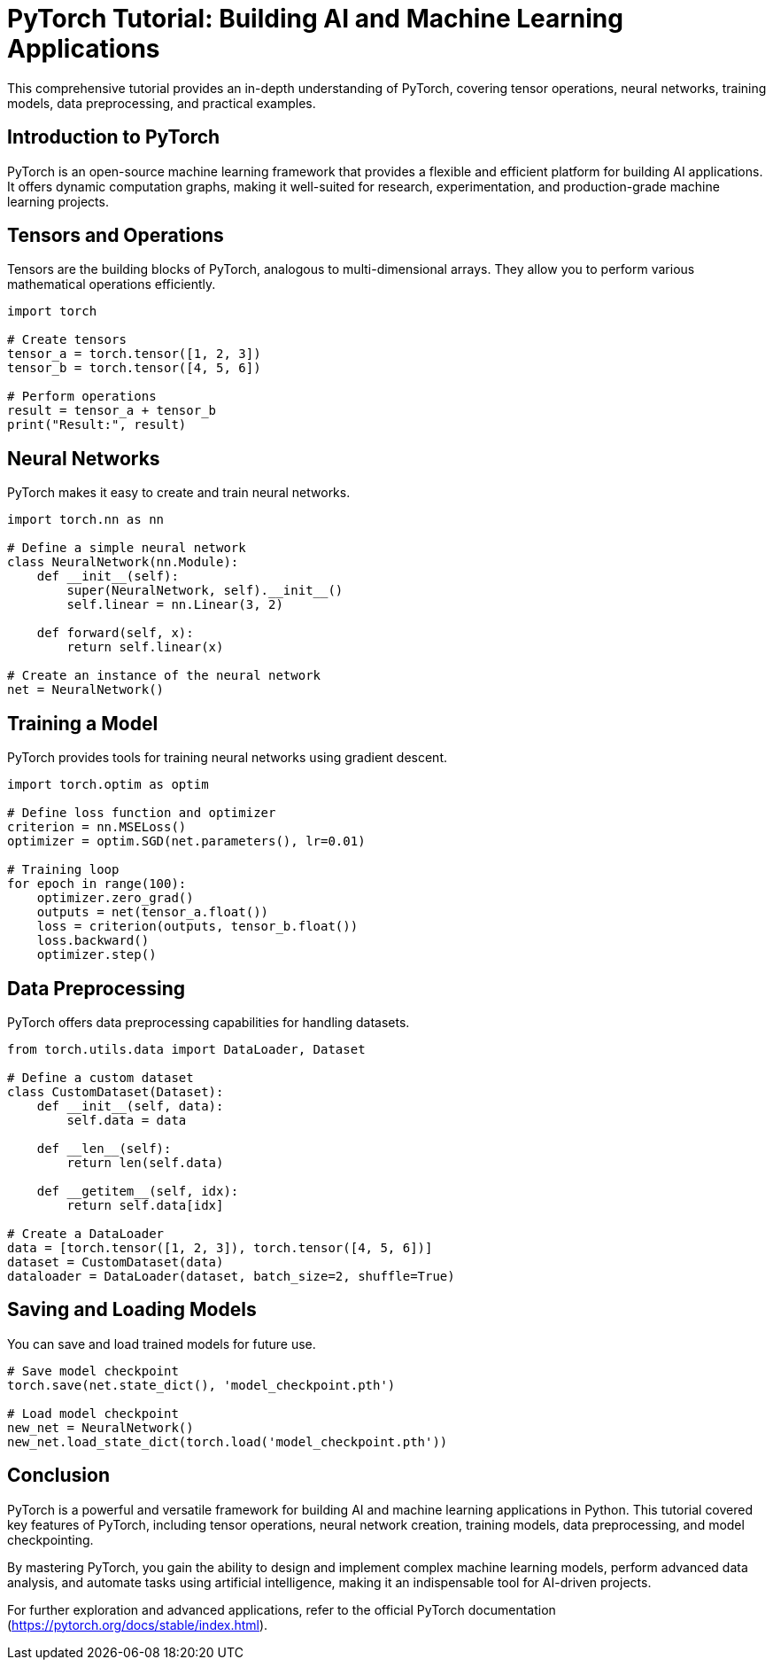 = PyTorch Tutorial: Building AI and Machine Learning Applications

This comprehensive tutorial provides an in-depth understanding of PyTorch, covering tensor operations, neural networks, training models, data preprocessing, and practical examples.

== Introduction to PyTorch

PyTorch is an open-source machine learning framework that provides a flexible and efficient platform for building AI applications. It offers dynamic computation graphs, making it well-suited for research, experimentation, and production-grade machine learning projects.

== Tensors and Operations

Tensors are the building blocks of PyTorch, analogous to multi-dimensional arrays. They allow you to perform various mathematical operations efficiently.

[source,python]
----
import torch

# Create tensors
tensor_a = torch.tensor([1, 2, 3])
tensor_b = torch.tensor([4, 5, 6])

# Perform operations
result = tensor_a + tensor_b
print("Result:", result)
----

== Neural Networks

PyTorch makes it easy to create and train neural networks.

[source,python]
----
import torch.nn as nn

# Define a simple neural network
class NeuralNetwork(nn.Module):
    def __init__(self):
        super(NeuralNetwork, self).__init__()
        self.linear = nn.Linear(3, 2)

    def forward(self, x):
        return self.linear(x)

# Create an instance of the neural network
net = NeuralNetwork()
----

== Training a Model

PyTorch provides tools for training neural networks using gradient descent.

[source,python]
----
import torch.optim as optim

# Define loss function and optimizer
criterion = nn.MSELoss()
optimizer = optim.SGD(net.parameters(), lr=0.01)

# Training loop
for epoch in range(100):
    optimizer.zero_grad()
    outputs = net(tensor_a.float())
    loss = criterion(outputs, tensor_b.float())
    loss.backward()
    optimizer.step()
----

== Data Preprocessing

PyTorch offers data preprocessing capabilities for handling datasets.

[source,python]
----
from torch.utils.data import DataLoader, Dataset

# Define a custom dataset
class CustomDataset(Dataset):
    def __init__(self, data):
        self.data = data

    def __len__(self):
        return len(self.data)

    def __getitem__(self, idx):
        return self.data[idx]

# Create a DataLoader
data = [torch.tensor([1, 2, 3]), torch.tensor([4, 5, 6])]
dataset = CustomDataset(data)
dataloader = DataLoader(dataset, batch_size=2, shuffle=True)
----

== Saving and Loading Models

You can save and load trained models for future use.

[source,python]
----
# Save model checkpoint
torch.save(net.state_dict(), 'model_checkpoint.pth')

# Load model checkpoint
new_net = NeuralNetwork()
new_net.load_state_dict(torch.load('model_checkpoint.pth'))
----

== Conclusion

PyTorch is a powerful and versatile framework for building AI and machine learning applications in Python. This tutorial covered key features of PyTorch, including tensor operations, neural network creation, training models, data preprocessing, and model checkpointing.

By mastering PyTorch, you gain the ability to design and implement complex machine learning models, perform advanced data analysis, and automate tasks using artificial intelligence, making it an indispensable tool for AI-driven projects.

For further exploration and advanced applications, refer to the official PyTorch documentation (https://pytorch.org/docs/stable/index.html).
